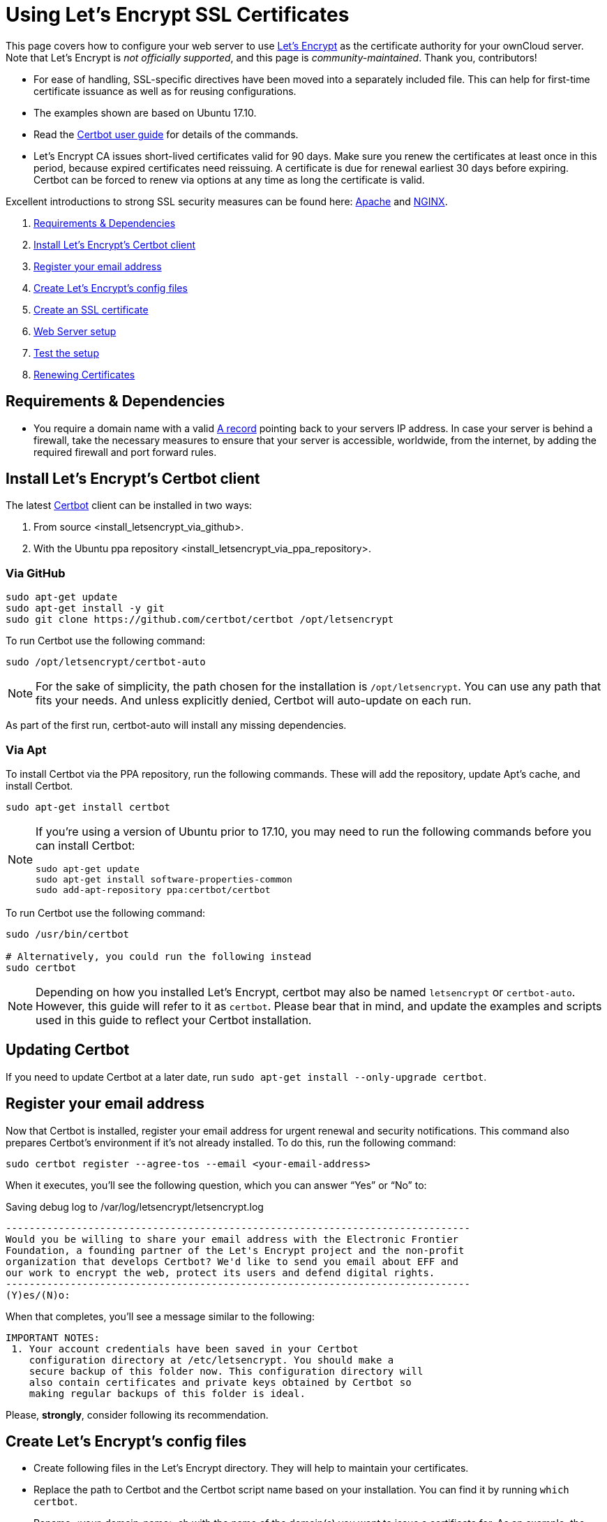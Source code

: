 Using Let’s Encrypt SSL Certificates
====================================

This page covers how to configure your web server to use
https://letsencrypt.org[Let’s Encrypt] as the certificate authority for
your ownCloud server. Note that Let’s Encrypt is _not officially
supported_, and this page is _community-maintained_. Thank you,
contributors!

* For ease of handling, SSL-specific directives have been moved into a
separately included file. This can help for first-time certificate
issuance as well as for reusing configurations.
* The examples shown are based on Ubuntu 17.10.
* Read the https://certbot.eff.org/docs/using.html[Certbot user guide]
for details of the commands.
* Let’s Encrypt CA issues short-lived certificates valid for 90 days.
Make sure you renew the certificates at least once in this period,
because expired certificates need reissuing. A certificate is due for
renewal earliest 30 days before expiring. Certbot can be forced to renew
via options at any time as long the certificate is valid.

Excellent introductions to strong SSL security measures can be found
here:
https://raymii.org/s/tutorials/Strong_SSL_Security_On_Apache2.html[Apache]
and
https://raymii.org/s/tutorials/Strong_SSL_Security_On_nginx.html[NGINX].

1.  link:requirements-dependencies[Requirements & Dependencies]
2.  link:install-lets-encrypts-certbot-client[Install Let’s Encrypt’s Certbot client]
3.  link:register-your-email-address[Register your email address]
4.  link:create-lets-encrypts-config-files[Create Let’s Encrypt’s config files]
5.  link:create-an-ssl-certificate[Create an SSL certificate]
6.  link:web-server-setup[Web Server setup]
7.  link:test-the-setup[Test the setup]
8.  link:renewing-certificates[Renewing Certificates]

[[requirements-dependencies]]
Requirements & Dependencies
---------------------------

* You require a domain name with a valid
https://support.dnsimple.com/articles/a-record/[A record] pointing back
to your servers IP address. In case your server is behind a firewall,
take the necessary measures to ensure that your server is accessible,
worldwide, from the internet, by adding the required firewall and port
forward rules.

[[install-lets-encrypts-certbot-client]]
Install Let’s Encrypt’s Certbot client
--------------------------------------

The latest https://certbot.eff.org[Certbot] client can be installed in
two ways:

1.  From source <install_letsencrypt_via_github>.
2.  With the Ubuntu
ppa repository <install_letsencrypt_via_ppa_repository>.

[[via-github]]
Via GitHub
~~~~~~~~~~

....
sudo apt-get update
sudo apt-get install -y git
sudo git clone https://github.com/certbot/certbot /opt/letsencrypt
....

To run Certbot use the following command:

....
sudo /opt/letsencrypt/certbot-auto
....

NOTE: For the sake of simplicity, the path chosen for the installation is `/opt/letsencrypt`. You can use any path that fits your needs. And unless explicitly denied, Certbot will auto-update on each run.

As part of the first run, certbot-auto will install any missing
dependencies.

[[via-apt]]
Via Apt
~~~~~~~

To install Certbot via the PPA repository, run the following commands.
These will add the repository, update Apt’s cache, and install Certbot.

....
sudo apt-get install certbot
....

[NOTE]
====
If you’re using a version of Ubuntu prior to 17.10, you may need to run
the following commands before you can install Certbot:

[source,console]
----
sudo apt-get update
sudo apt-get install software-properties-common
sudo add-apt-repository ppa:certbot/certbot
----
====

To run Certbot use the following command:

....
sudo /usr/bin/certbot

# Alternatively, you could run the following instead
sudo certbot
....

NOTE: Depending on how you installed Let’s Encrypt, certbot may also be named `letsencrypt` or `certbot-auto`. However, this guide will refer to it as `certbot`. Please bear that in mind, and update the examples and scripts used in this guide to reflect your Certbot installation.

[[updating-certbot]]
Updating Certbot
----------------

If you need to update Certbot at a later date, run
`sudo apt-get install --only-upgrade certbot`.

[[register-your-email-address]]
Register your email address
---------------------------

Now that Certbot is installed, register your email address for urgent
renewal and security notifications. This command also prepares Certbot’s
environment if it’s not already installed. To do this, run the following
command:

....
sudo certbot register --agree-tos --email <your-email-address>
....

When it executes, you’ll see the following question, which you can
answer ``Yes'' or ``No'' to:

Saving debug log to /var/log/letsencrypt/letsencrypt.log

....
-------------------------------------------------------------------------------
Would you be willing to share your email address with the Electronic Frontier
Foundation, a founding partner of the Let's Encrypt project and the non-profit
organization that develops Certbot? We'd like to send you email about EFF and
our work to encrypt the web, protect its users and defend digital rights.
-------------------------------------------------------------------------------
(Y)es/(N)o:
....

When that completes, you’ll see a message similar to the following:

....
IMPORTANT NOTES:
 1. Your account credentials have been saved in your Certbot
    configuration directory at /etc/letsencrypt. You should make a
    secure backup of this folder now. This configuration directory will
    also contain certificates and private keys obtained by Certbot so
    making regular backups of this folder is ideal.
....

Please, *strongly*, consider following its recommendation.

[[create-lets-encrypts-config-files]]
Create Let’s Encrypt’s config files
-----------------------------------

* Create following files in the Let’s Encrypt directory. They will help
to maintain your certificates.
* Replace the path to Certbot and the Certbot script name based on your
installation. You can find it by running `which certbot`.
* Rename <your-domain-name>.sh with the name of the domain(s) you want
to issue a certificate for. As an example, the script could be renamed
to `your-domain-name.com.sh`.
* Make all files executable except `cli.ini` by running
`sudo chmod +x <script-name>`.

NOTE: All scripts have to be executed with `sudo`.

....
cd /etc/letsencrypt
touch cli.ini list.sh renew.sh renew-cron.sh delete.sh <your-domain-name>.sh
....

[[cli.ini]]
cli.ini
~~~~~~~

This file defines some settings used by Certbot. Use the email address
you registered with. Comment / un-comment the post-hook parameter
according which web server you use.

[[list.sh]]
list.sh
~~~~~~~

This script lists all your issued certificates.

[[renew.sh]]
renew.sh
~~~~~~~~

This script:

1.  Renews all your issued certificates.
2.  Updates Certbot, when using Git as the installation source.
3.  Reloads the web server configuration automatically if a certificate
has been renewed.

[[renew-cron.sh]]
renew-cron.sh
~~~~~~~~~~~~~

This script:

* Renews all your issued certificates but does not upgrade Certbot.
* Reloads the web server configuration automatically if a certificate
has been renewed.

NOTE: It is intended for use via Cron.

[[delete.sh]]
delete.sh
~~~~~~~~~

This script deletes an issued certificate. Use the `list.sh` script to
list issued certificates.

[[your-domain-name.sh]]
<your-domain-name>.sh
~~~~~~~~~~~~~~~~~~~~~

As an example, this script creates a certificate for following domain /
sub-domains. You can add or remove sub-domains as necessary. Use your
domain / sub-domain names. The first (sub)domain name used in the script
is taken for naming the directories created by Certbot.

*Note:* You can create different certificates for different sub-domains,
such as `mydom.tld`, `www.mydom.tld`, and `sub.mydom.tld`, by creating
different scripts. You can see an example script here below:

NOTE: You can enable the `--dry-run` option which does a test run of the client only.

[[create-an-ssl-certificate]]
Create an SSL certificate
-------------------------

With all the scripts created, to create an SSL certificate, run the
following command:

....
sudo /etc/letsencrypt/<your-domain-name>.sh
....

After you run the script, you will see output similar to the following:

....
Saving debug log to /var/log/letsencrypt/letsencrypt.log
Obtaining a new certificate
Performing the following challenges:
http-01 challenge for your-domain-name.com
Using the webroot path /var/www/html for all unmatched domains.
Waiting for verification...
Cleaning up challenges
Running post-hook command: service apache2 reload

IMPORTANT NOTES:
 1. Congratulations! Your certificate and chain have been saved at:
    /etc/letsencrypt/live/your-domain-name.com/fullchain.pem
    Your key file has been saved at:
    /etc/letsencrypt/live/your-domain-name.com/privkey.pem
    Your cert will expire on 2018-06-18. To obtain a new or tweaked
    version of this certificate in the future, simply run certbot
    again. To non-interactively renew *all* of your certificates, run
    "certbot renew"
 2. If you like Certbot, please consider supporting our work by:

    Donating to ISRG / Let's Encrypt:   https://letsencrypt.org/donate
    Donating to EFF:                    https://eff.org/donate-le
....

You can see that the SSL certificate’s been successfully created, and
that it will expire on 2018-06-18.

[[listing-existing-certificates]]
Listing Existing Certificates
-----------------------------

If you want to list (view) the existing SSL certificates, use `list.sh`,
which can be run as follows:

....
sudo /etc/letsencrypt/list.sh
....

Depending on the number of certificates, you can expect to see output
similar to the following:

....
-------------------------------------------------------------------------------
Found the following certs:
  Certificate Name: your-domain-name.com
    Domains: your-domain-name.com
    Expiry Date: 2018-06-18 10:57:18+00:00 (VALID: 82 days)
    Certificate Path: /etc/letsencrypt/live/your-domain-name.com/fullchain.pem
    Private Key Path: /etc/letsencrypt/live/your-domain-name.com/privkey.pem
-------------------------------------------------------------------------------
....

[[web-server-setup]]
Web Server setup
----------------

Follow the links to set up your web server and issue a certificate.

* xref:installation/letsencrypt/apache.adoc[Setup Apache]
* xref:installation/letsencrypt/nginx.adoc[Setup NGINX]

[[test-the-setup]]
Test the setup
--------------

After you have setup and configured the web server and installed the SSL
certificate using Certbot, you should now test the security of your new
configuration. To do so, you can use the free service of
https://www.ssllabs.com/ssltest/[SSL Labs]. See an example screenshot of
a test run below.

image:/owncloud-docs/_images/installation/ssllabs.png[image]

[[renewing-certificates]]
Renewing Certificates
---------------------

As Let’s Encrypts certificates expire every 90 days, you should ensure
you renew them before that time. There are two ways to do so:
link:Manual%20renewal[manually] and automatically.

[[manual-renewal]]
Manual renewal
~~~~~~~~~~~~~~

If you have provided your email address, you will receive reminder
notifications.

[source,bash]
----
sudo /etc/letsencrypt/renew.sh
----

If the certificate is not yet due for renewal, you can expect to see
output similar to that below:

....
-------------------------------------------------------------------------------
Processing /etc/letsencrypt/renewal/your-domain-name.com.conf
-------------------------------------------------------------------------------
Cert not yet due for renewal

The following certs are not due for renewal yet:
  /etc/letsencrypt/live/your-domain-name.com/fullchain.pem (skipped)
No renewals were attempted.
No hooks were run.
....

[[automatic-renewal-via-crontab]]
Automatic renewal via crontab
~~~~~~~~~~~~~~~~~~~~~~~~~~~~~

Certificates are only renewed if they are due, so you can schedule Cron
jobs to renew your SSL certificates on a more frequent basis. However, a
weekly check is sufficient.

To add a new Cron job to auto-renew your certificates, firstly run the
following command to edit the job list.

....
sudo crontab -e
....

CAUTION: It is essential to use `sudo` to derive proper permissions.

Then, add the following at the end of the existing configuration:

....
30 03 * * 6 /etc/letsencrypt/renew-cron.sh
....

After you save and exit the file, the new job will have been added to
the Cron job scheduler.

NOTE: If you want to use own values, you can check them at https://crontab.guru[crontab.guru] or modify the script for other
options.

[[add-extra-domains-to-the-certificate]]
Add extra domains to the certificate
------------------------------------

If you want to add an extra domain, like `test.mydom.tld`, to your
certificate, add the domain in the domain shell script above, re-run it
and reload the web server config. This can be useful when migrating from
a sub-directory to sub-domain access.

NOTE: This also implies that you need to comment the `include` directive (please refer to the relevant xref:web-server-setup[web server setup]) and follow the steps afterward.

[[deleting-ssl-certificates]]
Deleting SSL Certificates
-------------------------

If you want to delete an SSL certificate, use the delete.sh script,
running it as follows:

[source,bash]
----
sudo /etc/letsencrypt/delete.sh
----

It will start off, as below, by displaying a list of the currently
available SSL certificate domain names, and then prompt you to supply
the certificate that you want to delete.

....
Available Certificates:

1. your-domain-name.com

Which certificate do you want to delete:
....

Provide the SSL certificate name that you want to delete and click
enter, and the certificate and all of its related files will be deleted.
After that you should expect to see a confirmation, as in the example
output below.

....
-------------------------------------------------------------------------------
Deleted all files relating to certificate your-domain-name.com.
-------------------------------------------------------------------------------
....
